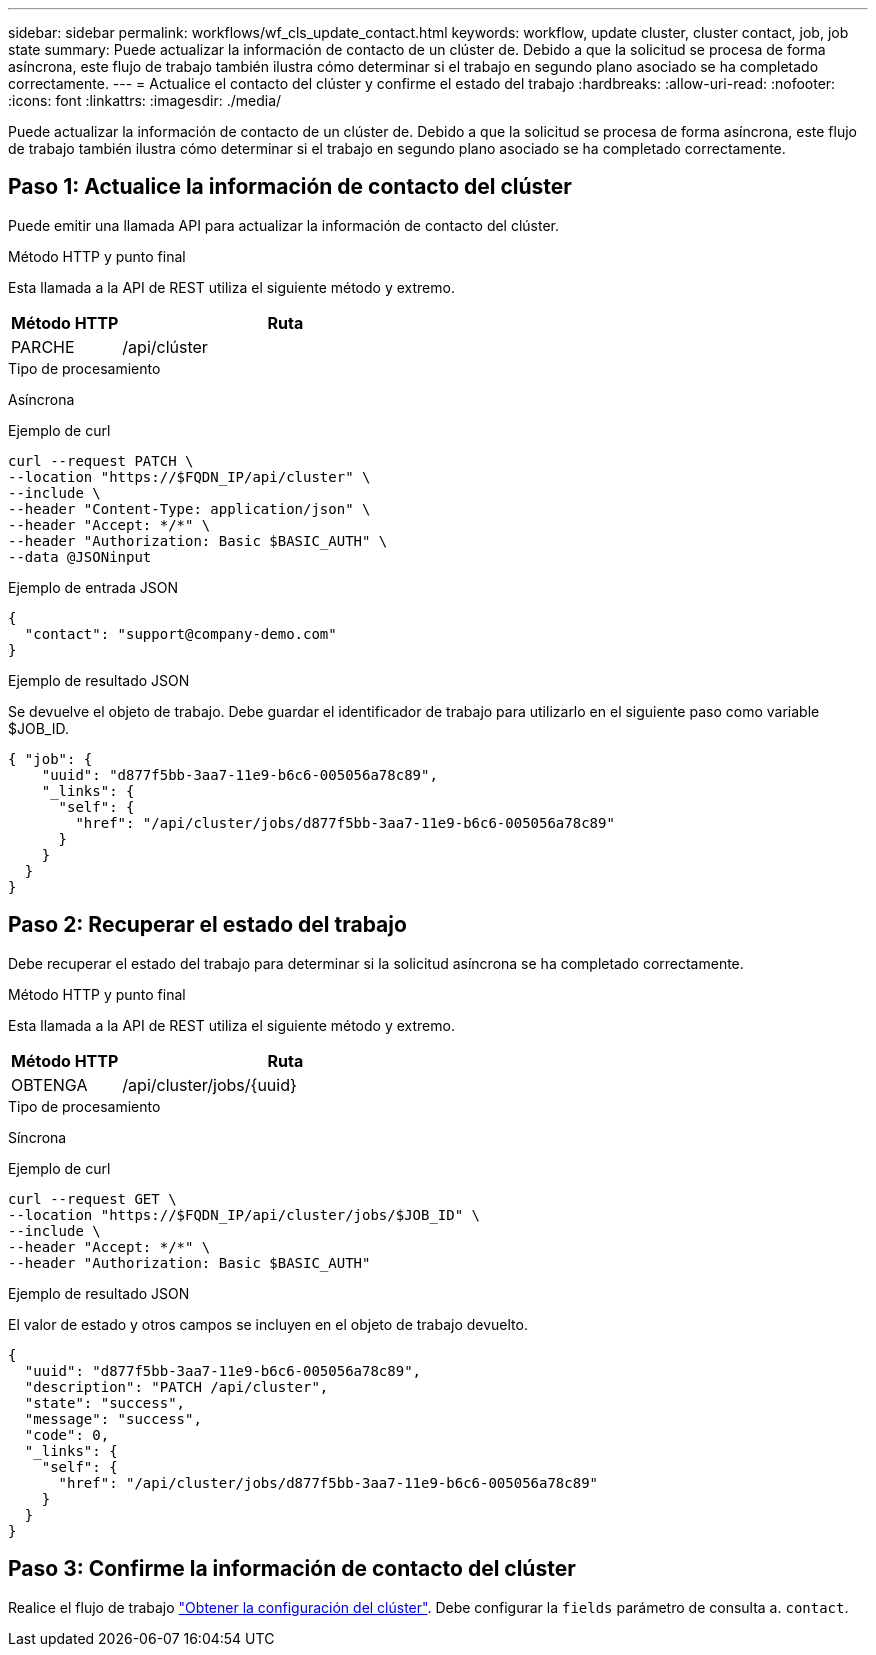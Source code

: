 ---
sidebar: sidebar 
permalink: workflows/wf_cls_update_contact.html 
keywords: workflow, update cluster, cluster contact, job, job state 
summary: Puede actualizar la información de contacto de un clúster de. Debido a que la solicitud se procesa de forma asíncrona, este flujo de trabajo también ilustra cómo determinar si el trabajo en segundo plano asociado se ha completado correctamente. 
---
= Actualice el contacto del clúster y confirme el estado del trabajo
:hardbreaks:
:allow-uri-read: 
:nofooter: 
:icons: font
:linkattrs: 
:imagesdir: ./media/


[role="lead"]
Puede actualizar la información de contacto de un clúster de. Debido a que la solicitud se procesa de forma asíncrona, este flujo de trabajo también ilustra cómo determinar si el trabajo en segundo plano asociado se ha completado correctamente.



== Paso 1: Actualice la información de contacto del clúster

Puede emitir una llamada API para actualizar la información de contacto del clúster.

.Método HTTP y punto final
Esta llamada a la API de REST utiliza el siguiente método y extremo.

[cols="25,75"]
|===
| Método HTTP | Ruta 


| PARCHE | /api/clúster 
|===
.Tipo de procesamiento
Asíncrona

.Ejemplo de curl
[source, curl]
----
curl --request PATCH \
--location "https://$FQDN_IP/api/cluster" \
--include \
--header "Content-Type: application/json" \
--header "Accept: */*" \
--header "Authorization: Basic $BASIC_AUTH" \
--data @JSONinput
----
.Ejemplo de entrada JSON
[source, json]
----
{
  "contact": "support@company-demo.com"
}
----
.Ejemplo de resultado JSON
Se devuelve el objeto de trabajo. Debe guardar el identificador de trabajo para utilizarlo en el siguiente paso como variable $JOB_ID.

[listing]
----
{ "job": {
    "uuid": "d877f5bb-3aa7-11e9-b6c6-005056a78c89",
    "_links": {
      "self": {
        "href": "/api/cluster/jobs/d877f5bb-3aa7-11e9-b6c6-005056a78c89"
      }
    }
  }
}
----


== Paso 2: Recuperar el estado del trabajo

Debe recuperar el estado del trabajo para determinar si la solicitud asíncrona se ha completado correctamente.

.Método HTTP y punto final
Esta llamada a la API de REST utiliza el siguiente método y extremo.

[cols="25,75"]
|===
| Método HTTP | Ruta 


| OBTENGA | /api/cluster/jobs/{uuid} 
|===
.Tipo de procesamiento
Síncrona

.Ejemplo de curl
[source, curl]
----
curl --request GET \
--location "https://$FQDN_IP/api/cluster/jobs/$JOB_ID" \
--include \
--header "Accept: */*" \
--header "Authorization: Basic $BASIC_AUTH"
----
.Ejemplo de resultado JSON
El valor de estado y otros campos se incluyen en el objeto de trabajo devuelto.

[listing]
----
{
  "uuid": "d877f5bb-3aa7-11e9-b6c6-005056a78c89",
  "description": "PATCH /api/cluster",
  "state": "success",
  "message": "success",
  "code": 0,
  "_links": {
    "self": {
      "href": "/api/cluster/jobs/d877f5bb-3aa7-11e9-b6c6-005056a78c89"
    }
  }
}
----


== Paso 3: Confirme la información de contacto del clúster

Realice el flujo de trabajo link:../workflows/wf_cls_get_cluster.html["Obtener la configuración del clúster"]. Debe configurar la `fields` parámetro de consulta a. `contact`.
